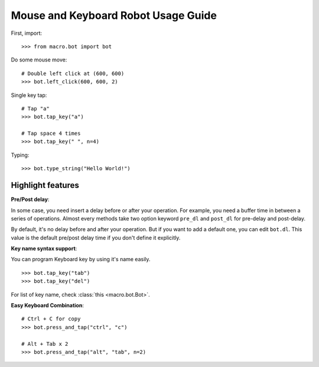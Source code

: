 Mouse and Keyboard Robot Usage Guide
====================================
First, import::

	>>> from macro.bot import bot

Do some mouse move::

	# Double left click at (600, 600)
	>>> bot.left_click(600, 600, 2)

Single key tap::

	# Tap "a"
	>>> bot.tap_key("a")

	# Tap space 4 times
	>>> bot.tap_key(" ", n=4)

Typing::

	>>> bot.type_string("Hello World!")


Highlight features
------------------
**Pre/Post delay**:

In some case, you need insert a delay before or after your operation. For example, you need a buffer time in between a series of operations. Almost every methods take two option keyword ``pre_dl`` and ``post_dl`` for pre-delay and post-delay.

By default, it's no delay before and after your operation. But if you want to add a default one, you can edit ``bot.dl``. This value is the default pre/post delay time if you don't define it explicitly.

**Key name syntax support**:

You can program Keyboard key by using it's name easily.

::

	>>> bot.tap_key("tab")
	>>> bot.tap_key("del")

For list of key name, check :class:`this <macro.bot.Bot>`.

**Easy Keyboard Combination**:

::

	# Ctrl + C for copy
	>>> bot.press_and_tap("ctrl", "c")

	# Alt + Tab x 2
	>>> bot.press_and_tap("alt", "tab", n=2)
